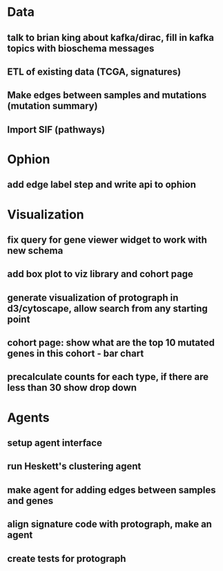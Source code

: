 * Data
** talk to brian king about kafka/dirac, fill in kafka topics with bioschema messages
** ETL of existing data (TCGA, signatures)
** Make edges between samples and mutations (mutation summary)
** Import SIF (pathways)
* Ophion
** add edge label step and write api to ophion
* Visualization
** fix query for gene viewer widget to work with new schema
** add box plot to viz library and cohort page
** generate visualization of protograph in d3/cytoscape, allow search from any starting point
** cohort page: show what are the top 10 mutated genes in this cohort - bar chart
** precalculate counts for each type, if there are less than 30 show drop down
* Agents
** setup agent interface
** run Heskett's clustering agent
** make agent for adding edges between samples and genes
** align signature code with protograph, make an agent
** create tests for protograph
